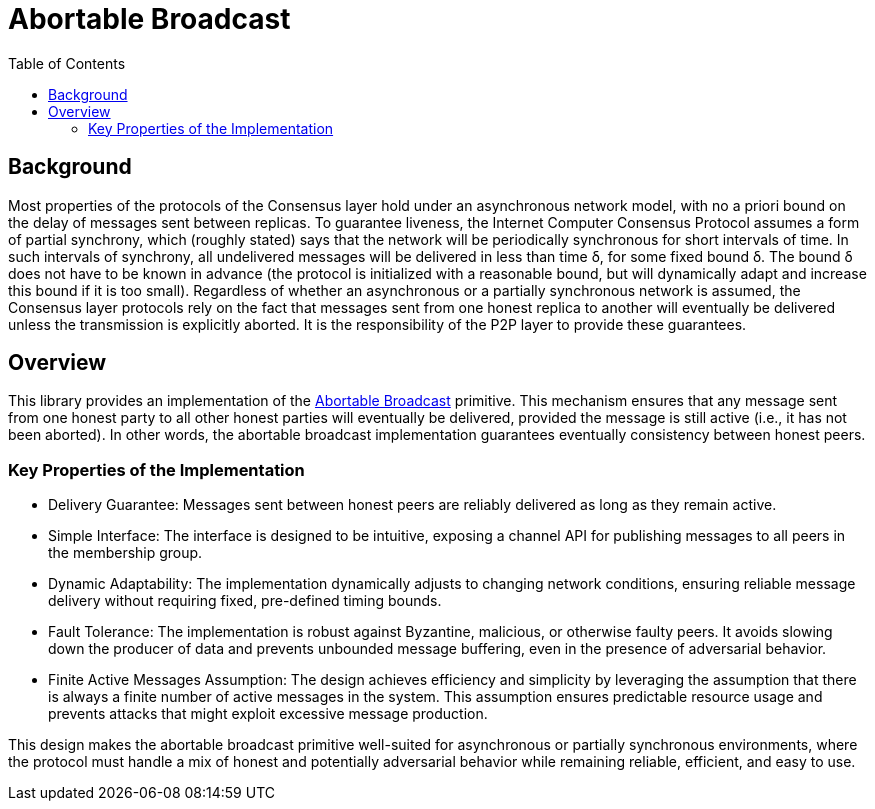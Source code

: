 = Abortable Broadcast 
:toc:  

== Background 

Most properties of the protocols of the Consensus layer hold under an asynchronous network model, with no a priori bound on the delay of messages sent between replicas. 
To guarantee liveness, the Internet Computer Consensus Protocol assumes a form of partial synchrony, which (roughly stated) says that the network will
be periodically synchronous for short intervals of time. In such intervals of synchrony, all undelivered messages will be delivered in less than time δ, for some fixed bound δ. 
The bound δ does not have to be known in advance (the protocol is initialized with a reasonable bound, but will dynamically adapt and increase this bound if it is too small).
Regardless of whether an asynchronous or a partially synchronous network is assumed, the Consensus layer protocols rely on the fact that messages sent from one honest replica
to another will eventually be delivered unless the transmission is explicitly aborted. It is the responsibility of the P2P layer to provide these guarantees.

== Overview  

This library provides an implementation of the https://arxiv.org/abs/2410.22080[Abortable Broadcast] primitive.
This mechanism ensures that any message sent from one honest party to all other honest parties will eventually be delivered, provided the message is still active (i.e., it has not been aborted).
In other words, the abortable broadcast implementation guarantees eventually consistency between honest peers.

=== Key Properties of the Implementation
* Delivery Guarantee: Messages sent between honest peers are reliably delivered as long as they remain active.
* Simple Interface: The interface is designed to be intuitive, exposing a channel API for publishing messages to all peers in the membership group.
* Dynamic Adaptability: The implementation dynamically adjusts to changing network conditions, ensuring reliable message delivery without requiring fixed, pre-defined timing bounds.
* Fault Tolerance: The implementation is robust against Byzantine, malicious, or otherwise faulty peers. It avoids slowing down the producer of data and prevents unbounded message buffering, even in the presence of adversarial behavior.
* Finite Active Messages Assumption: The design achieves efficiency and simplicity by leveraging the assumption that there is always a finite number of active messages in the system. This assumption ensures predictable resource usage and prevents attacks that might exploit excessive message production.

This design makes the abortable broadcast primitive well-suited for asynchronous or partially synchronous environments, where the protocol must handle a mix of honest and potentially adversarial behavior while remaining reliable, efficient, and easy to use.

